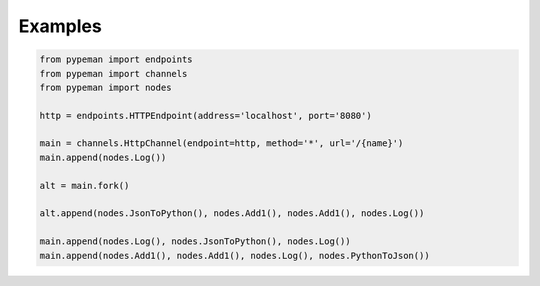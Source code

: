 Examples
========

.. code-block:: python

    from pypeman import endpoints
    from pypeman import channels
    from pypeman import nodes

    http = endpoints.HTTPEndpoint(address='localhost', port='8080')

    main = channels.HttpChannel(endpoint=http, method='*', url='/{name}')
    main.append(nodes.Log())

    alt = main.fork()

    alt.append(nodes.JsonToPython(), nodes.Add1(), nodes.Add1(), nodes.Log())

    main.append(nodes.Log(), nodes.JsonToPython(), nodes.Log())
    main.append(nodes.Add1(), nodes.Add1(), nodes.Log(), nodes.PythonToJson())
